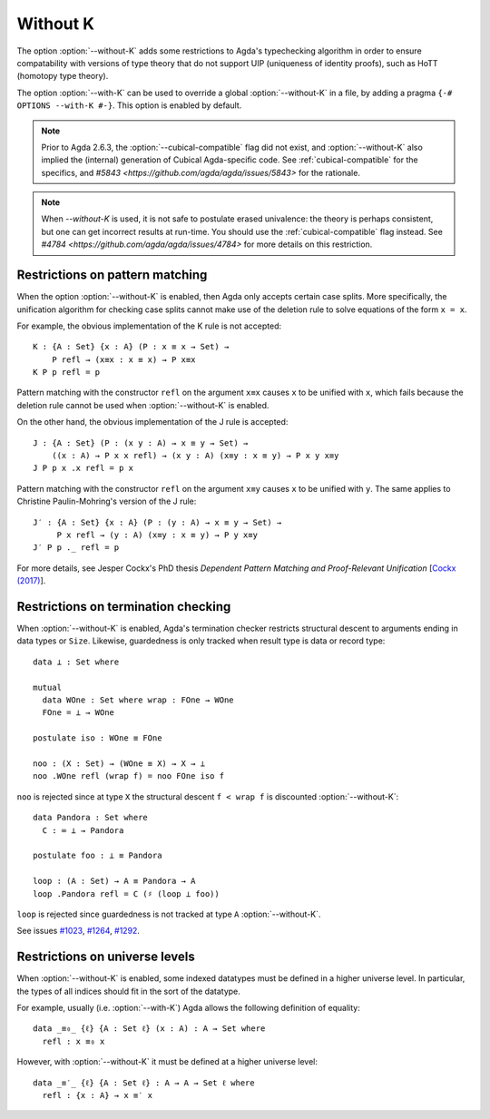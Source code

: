 ..
  ::
  {-# OPTIONS --guardedness #-}

  module language.without-k where
  open import Agda.Builtin.Equality
  open import Agda.Builtin.Coinduction

.. _without-k:

*********
Without K
*********


The option :option:`--without-K` adds some restrictions to Agda's
typechecking algorithm in order to ensure compatability with versions of
type theory that do not support UIP (uniqueness of identity proofs),
such as HoTT (homotopy type theory).

The option :option:`--with-K` can be used to override a global
:option:`--without-K` in a file, by adding a pragma
``{-# OPTIONS --with-K #-}``. This option is enabled by default.

.. note::
  Prior to Agda 2.6.3, the :option:`--cubical-compatible` flag did not exist,
  and :option:`--without-K` also implied the (internal) generation of Cubical
  Agda-specific code. See :ref:`cubical-compatible` for the specifics,
  and `#5843 <https://github.com/agda/agda/issues/5843>` for the
  rationale.

.. note::
   When `--without-K` is used, it is not safe to postulate erased
   univalence: the theory is perhaps consistent, but one can get
   incorrect results at run-time. You should use the
   :ref:`cubical-compatible` flag instead. See `#4784
   <https://github.com/agda/agda/issues/4784>` for more details on
   this restriction.

Restrictions on pattern matching
~~~~~~~~~~~~~~~~~~~~~~~~~~~~~~~~

When the option :option:`--without-K` is enabled, then Agda only accepts
certain case splits. More specifically, the unification algorithm for
checking case splits cannot make use of the deletion rule to solve
equations of the form ``x = x``.

For example, the obvious implementation of the K rule is not
accepted::

  K : {A : Set} {x : A} (P : x ≡ x → Set) →
      P refl → (x≡x : x ≡ x) → P x≡x
  K P p refl = p

Pattern matching with the constructor ``refl`` on the argument ``x≡x``
causes ``x`` to be unified with ``x``, which fails because the deletion
rule cannot be used when :option:`--without-K` is enabled.

On the other hand, the obvious implementation of the J rule is accepted::

  J : {A : Set} (P : (x y : A) → x ≡ y → Set) →
      ((x : A) → P x x refl) → (x y : A) (x≡y : x ≡ y) → P x y x≡y
  J P p x .x refl = p x

Pattern matching with the constructor ``refl`` on the argument ``x≡y``
causes ``x`` to be unified with ``y``. The same applies to Christine
Paulin-Mohring's version of the J rule::

  J′ : {A : Set} {x : A} (P : (y : A) → x ≡ y → Set) →
       P x refl → (y : A) (x≡y : x ≡ y) → P y x≡y
  J′ P p ._ refl = p

For more details, see Jesper Cockx's PhD thesis `Dependent Pattern
Matching and Proof-Relevant Unification` [`Cockx (2017)
<https://limo.libis.be/primo-explore/fulldisplay?docid=LIRIAS1656778&context=L&vid=Lirias>`_].

Restrictions on termination checking
~~~~~~~~~~~~~~~~~~~~~~~~~~~~~~~~~~~~

When :option:`--without-K` is enabled, Agda's termination checker restricts
structural descent to arguments ending in data types or ``Size``.
Likewise, guardedness is only tracked when result type is data or
record type::

  data ⊥ : Set where

  mutual
    data WOne : Set where wrap : FOne → WOne
    FOne = ⊥ → WOne

  postulate iso : WOne ≡ FOne

  noo : (X : Set) → (WOne ≡ X) → X → ⊥
  noo .WOne refl (wrap f) = noo FOne iso f

``noo`` is rejected since at type ``X`` the structural descent
``f < wrap f`` is discounted :option:`--without-K`::

  data Pandora : Set where
    C : ∞ ⊥ → Pandora

  postulate foo : ⊥ ≡ Pandora

  loop : (A : Set) → A ≡ Pandora → A
  loop .Pandora refl = C (♯ (loop ⊥ foo))

``loop`` is rejected since guardedness is not tracked at type ``A``
:option:`--without-K`.

See issues `#1023 <https://github.com/agda/agda/issues/1023/>`_,
`#1264 <https://github.com/agda/agda/issues/1264/>`_,
`#1292 <https://github.com/agda/agda/issues/1292/>`_.

Restrictions on universe levels
~~~~~~~~~~~~~~~~~~~~~~~~~~~~~~~

When :option:`--without-K` is enabled, some indexed datatypes must be
defined in a higher universe level. In particular, the types of all
indices should fit in the sort of the datatype.

For example, usually (i.e. :option:`--with-K`) Agda allows the following
definition of equality::

  data _≡₀_ {ℓ} {A : Set ℓ} (x : A) : A → Set where
    refl : x ≡₀ x

However, with :option:`--without-K` it must be defined at a higher
universe level::

  data _≡′_ {ℓ} {A : Set ℓ} : A → A → Set ℓ where
    refl : {x : A} → x ≡′ x
